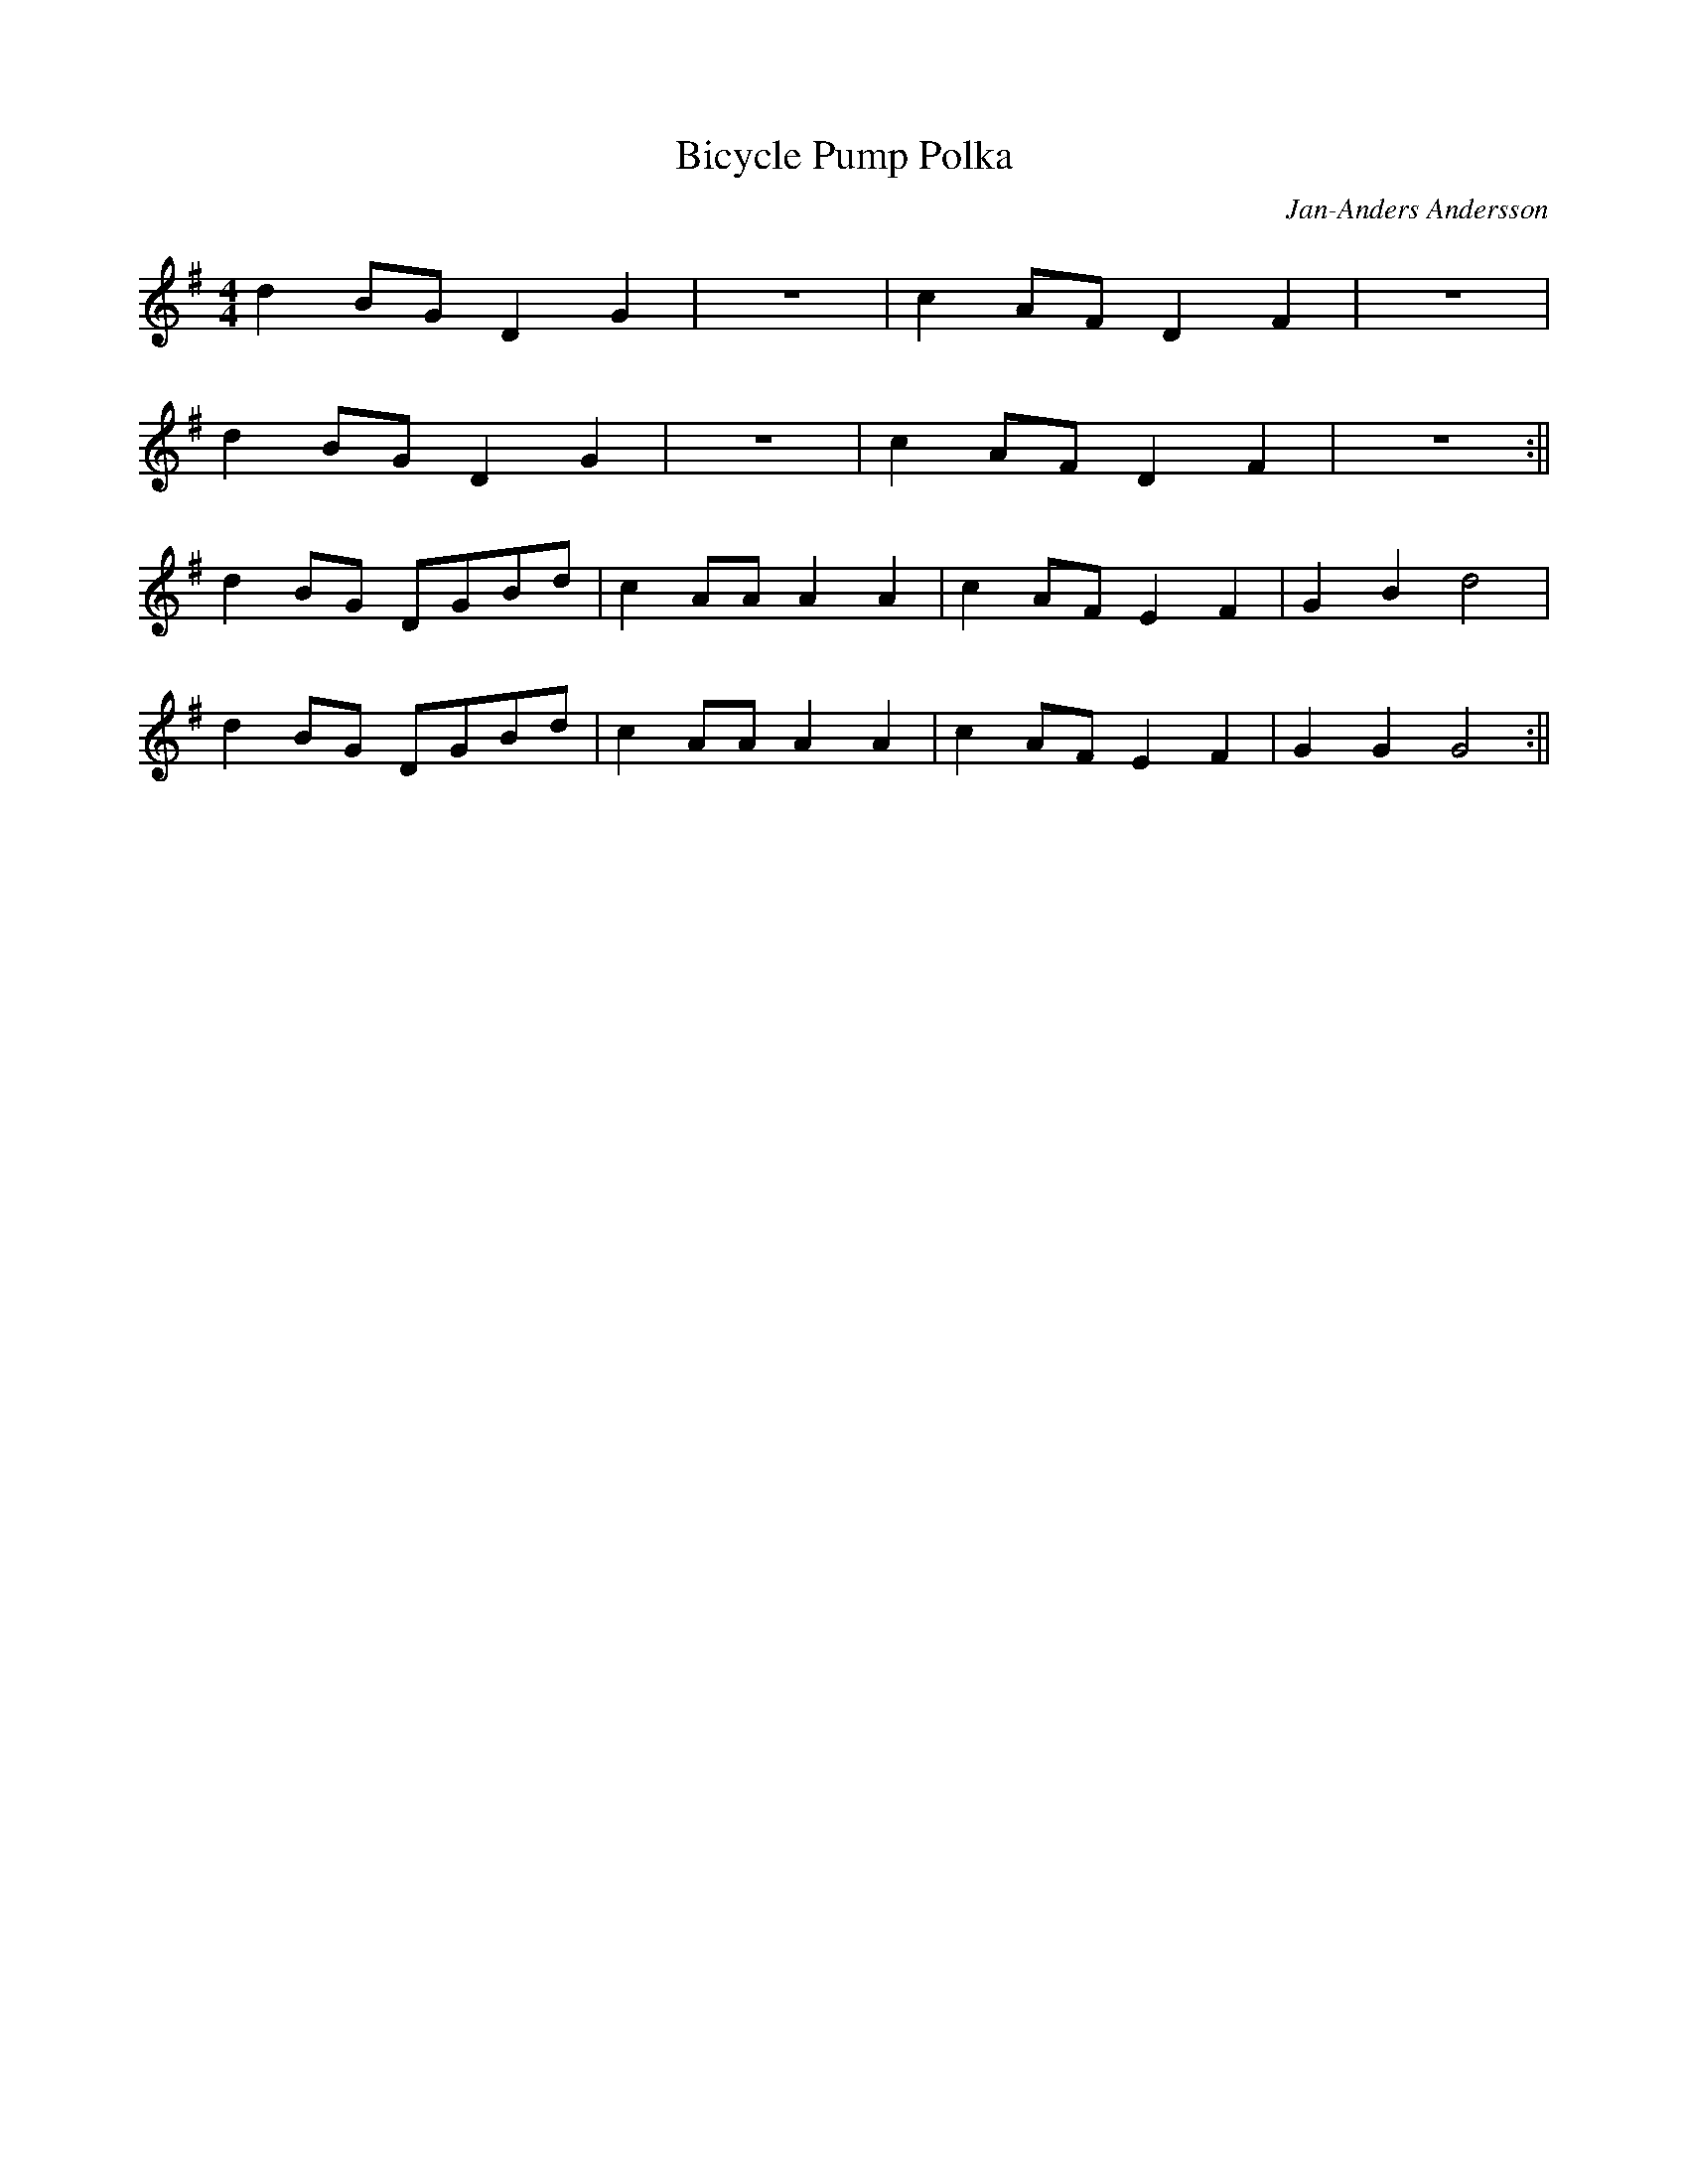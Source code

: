 X:365
T:Bicycle Pump Polka
C:Jan-Anders Andersson
M:4/4
L:1/8
K:G
d2 BG D2 G2 | z8 | c2 AF D2 F2 | z8 |
d2 BG D2 G2 | z8 | c2 AF D2 F2 | z8 :||
d2 BG DGBd | c2 AA A2 A2 | c2 AF E2 F2 | G2 B2 d4 |
d2 BG DGBd | c2 AA A2 A2 | c2 AF E2 F2 | G2 G2 G4 :||
